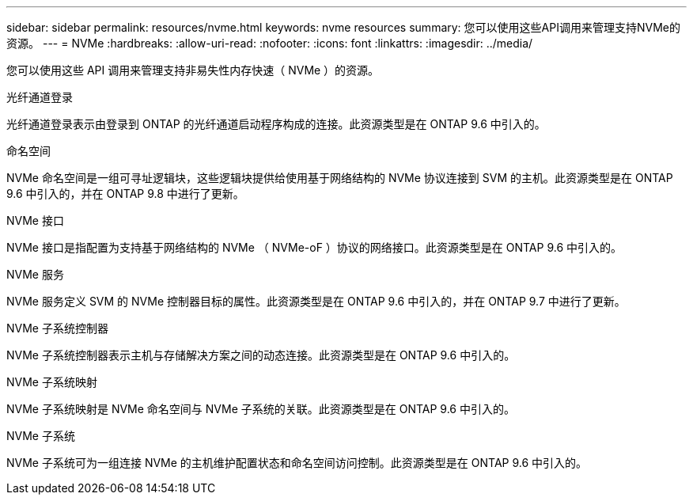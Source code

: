 ---
sidebar: sidebar 
permalink: resources/nvme.html 
keywords: nvme resources 
summary: 您可以使用这些API调用来管理支持NVMe的资源。 
---
= NVMe
:hardbreaks:
:allow-uri-read: 
:nofooter: 
:icons: font
:linkattrs: 
:imagesdir: ../media/


[role="lead"]
您可以使用这些 API 调用来管理支持非易失性内存快速（ NVMe ）的资源。

.光纤通道登录
光纤通道登录表示由登录到 ONTAP 的光纤通道启动程序构成的连接。此资源类型是在 ONTAP 9.6 中引入的。

.命名空间
NVMe 命名空间是一组可寻址逻辑块，这些逻辑块提供给使用基于网络结构的 NVMe 协议连接到 SVM 的主机。此资源类型是在 ONTAP 9.6 中引入的，并在 ONTAP 9.8 中进行了更新。

.NVMe 接口
NVMe 接口是指配置为支持基于网络结构的 NVMe （ NVMe-oF ）协议的网络接口。此资源类型是在 ONTAP 9.6 中引入的。

.NVMe 服务
NVMe 服务定义 SVM 的 NVMe 控制器目标的属性。此资源类型是在 ONTAP 9.6 中引入的，并在 ONTAP 9.7 中进行了更新。

.NVMe 子系统控制器
NVMe 子系统控制器表示主机与存储解决方案之间的动态连接。此资源类型是在 ONTAP 9.6 中引入的。

.NVMe 子系统映射
NVMe 子系统映射是 NVMe 命名空间与 NVMe 子系统的关联。此资源类型是在 ONTAP 9.6 中引入的。

.NVMe 子系统
NVMe 子系统可为一组连接 NVMe 的主机维护配置状态和命名空间访问控制。此资源类型是在 ONTAP 9.6 中引入的。
